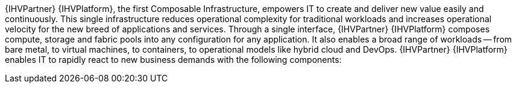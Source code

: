 
{IHVPartner} {IHVPlatform}, the first Composable Infrastructure, empowers IT to create and deliver new value easily and continuously. This single infrastructure reduces operational complexity for traditional workloads and increases operational velocity for the new breed of applications and services. Through a single interface, {IHVPartner} {IHVPlatform} composes compute, storage and fabric pools into any configuration for any application. It also enables a broad range of workloads -- from bare metal, to virtual machines, to containers, to operational models like hybrid cloud and DevOps. {IHVPartner} {IHVPlatform} enables IT to rapidly react to new business demands with the following components:

